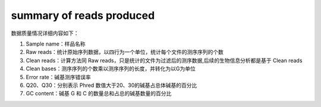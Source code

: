 
summary of reads produced
=========================

数据质量情况详细内容如下：

#. Sample name：样品名称
#. Raw reads：统计原始序列数据，以四行为一个单位，统计每个文件的测序序列的个数
#. Clean reads：计算方法同 Raw reads，只是统计的文件为过滤后的测序数据,后续的生物信息分析都是基于 Clean reads
#. Clean bases：测序序列的个数乘以测序序列的长度，并转化为以G为单位
#. Error rate：碱基测序错误率
#. Q20、Q30：分别表示 Phred 数值大于20、30的碱基占总体碱基的百分比
#. GC content：碱基 G 和 C 的数量总和占总的碱基数量的百分比